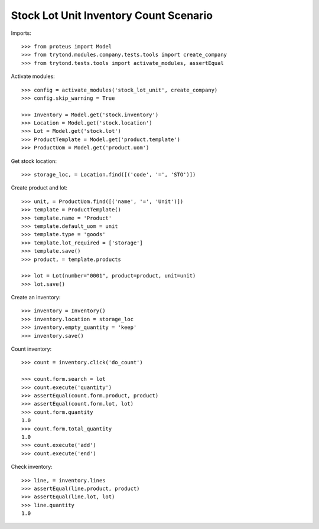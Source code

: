 =======================================
Stock Lot Unit Inventory Count Scenario
=======================================

Imports::

    >>> from proteus import Model
    >>> from trytond.modules.company.tests.tools import create_company
    >>> from trytond.tests.tools import activate_modules, assertEqual

Activate modules::

    >>> config = activate_modules('stock_lot_unit', create_company)
    >>> config.skip_warning = True

    >>> Inventory = Model.get('stock.inventory')
    >>> Location = Model.get('stock.location')
    >>> Lot = Model.get('stock.lot')
    >>> ProductTemplate = Model.get('product.template')
    >>> ProductUom = Model.get('product.uom')

Get stock location::

    >>> storage_loc, = Location.find([('code', '=', 'STO')])

Create product and lot::

    >>> unit, = ProductUom.find([('name', '=', 'Unit')])
    >>> template = ProductTemplate()
    >>> template.name = 'Product'
    >>> template.default_uom = unit
    >>> template.type = 'goods'
    >>> template.lot_required = ['storage']
    >>> template.save()
    >>> product, = template.products

    >>> lot = Lot(number="0001", product=product, unit=unit)
    >>> lot.save()

Create an inventory::

    >>> inventory = Inventory()
    >>> inventory.location = storage_loc
    >>> inventory.empty_quantity = 'keep'
    >>> inventory.save()

Count inventory::

    >>> count = inventory.click('do_count')

    >>> count.form.search = lot
    >>> count.execute('quantity')
    >>> assertEqual(count.form.product, product)
    >>> assertEqual(count.form.lot, lot)
    >>> count.form.quantity
    1.0
    >>> count.form.total_quantity
    1.0
    >>> count.execute('add')
    >>> count.execute('end')

Check inventory::

    >>> line, = inventory.lines
    >>> assertEqual(line.product, product)
    >>> assertEqual(line.lot, lot)
    >>> line.quantity
    1.0
